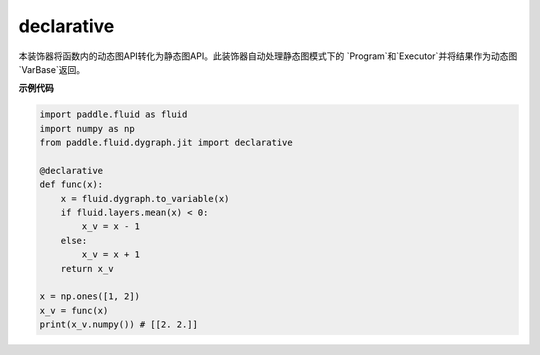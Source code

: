 .. _cn_api_fluid_dygraph_declarative:

declarative
-------------------------------

.. py:decorator:: paddle.fluid.dygraph.jit.declarative

本装饰器将函数内的动态图API转化为静态图API。此装饰器自动处理静态图模式下的
`Program`和`Executor`并将结果作为动态图`VarBase`返回。

**示例代码**

.. code-block:: python

    import paddle.fluid as fluid
    import numpy as np
    from paddle.fluid.dygraph.jit import declarative

    @declarative
    def func(x):
        x = fluid.dygraph.to_variable(x)
        if fluid.layers.mean(x) < 0:
            x_v = x - 1
        else:
            x_v = x + 1
        return x_v

    x = np.ones([1, 2])
    x_v = func(x)
    print(x_v.numpy()) # [[2. 2.]]

